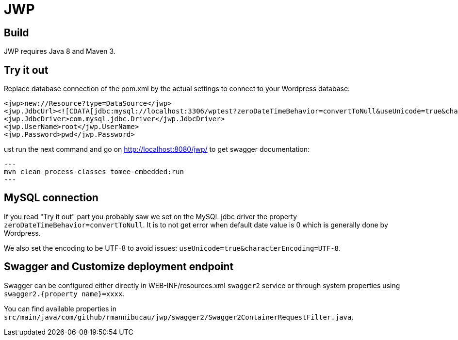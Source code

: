 = JWP

== Build

JWP requires Java 8 and Maven 3.

== Try it out

Replace database connection of the pom.xml by the actual settings to connect to your Wordpress database:

[source,xml]
----
<jwp>new://Resource?type=DataSource</jwp>
<jwp.JdbcUrl><![CDATA[jdbc:mysql://localhost:3306/wptest?zeroDateTimeBehavior=convertToNull&useUnicode=true&characterEncoding=UTF-8]]></jwp.JdbcUrl>
<jwp.JdbcDriver>com.mysql.jdbc.Driver</jwp.JdbcDriver>
<jwp.UserName>root</jwp.UserName>
<jwp.Password>pwd</jwp.Password>
----

ust run the next command and go on http://localhost:8080/jwp/ to get swagger documentation:

[source]
---
mvn clean process-classes tomee-embedded:run
---

== MySQL connection

If you read "Try it out" part you probably saw we set on the MySQL jdbc driver the property `zeroDateTimeBehavior=convertToNull`.
It is to not get error when default date value is 0 which is generally done by Wordpress.

We also set the encoding to be UTF-8 to avoid issues: `useUnicode=true&characterEncoding=UTF-8`.

== Swagger and Customize deployment endpoint

Swagger can be configured either directly in WEB-INF/resources.xml `swagger2` service or through system properties
using `swagger2.{property name}=xxxx`.

You can find available properties in `src/main/java/com/github/rmannibucau/jwp/swagger2/Swagger2ContainerRequestFilter.java`.
